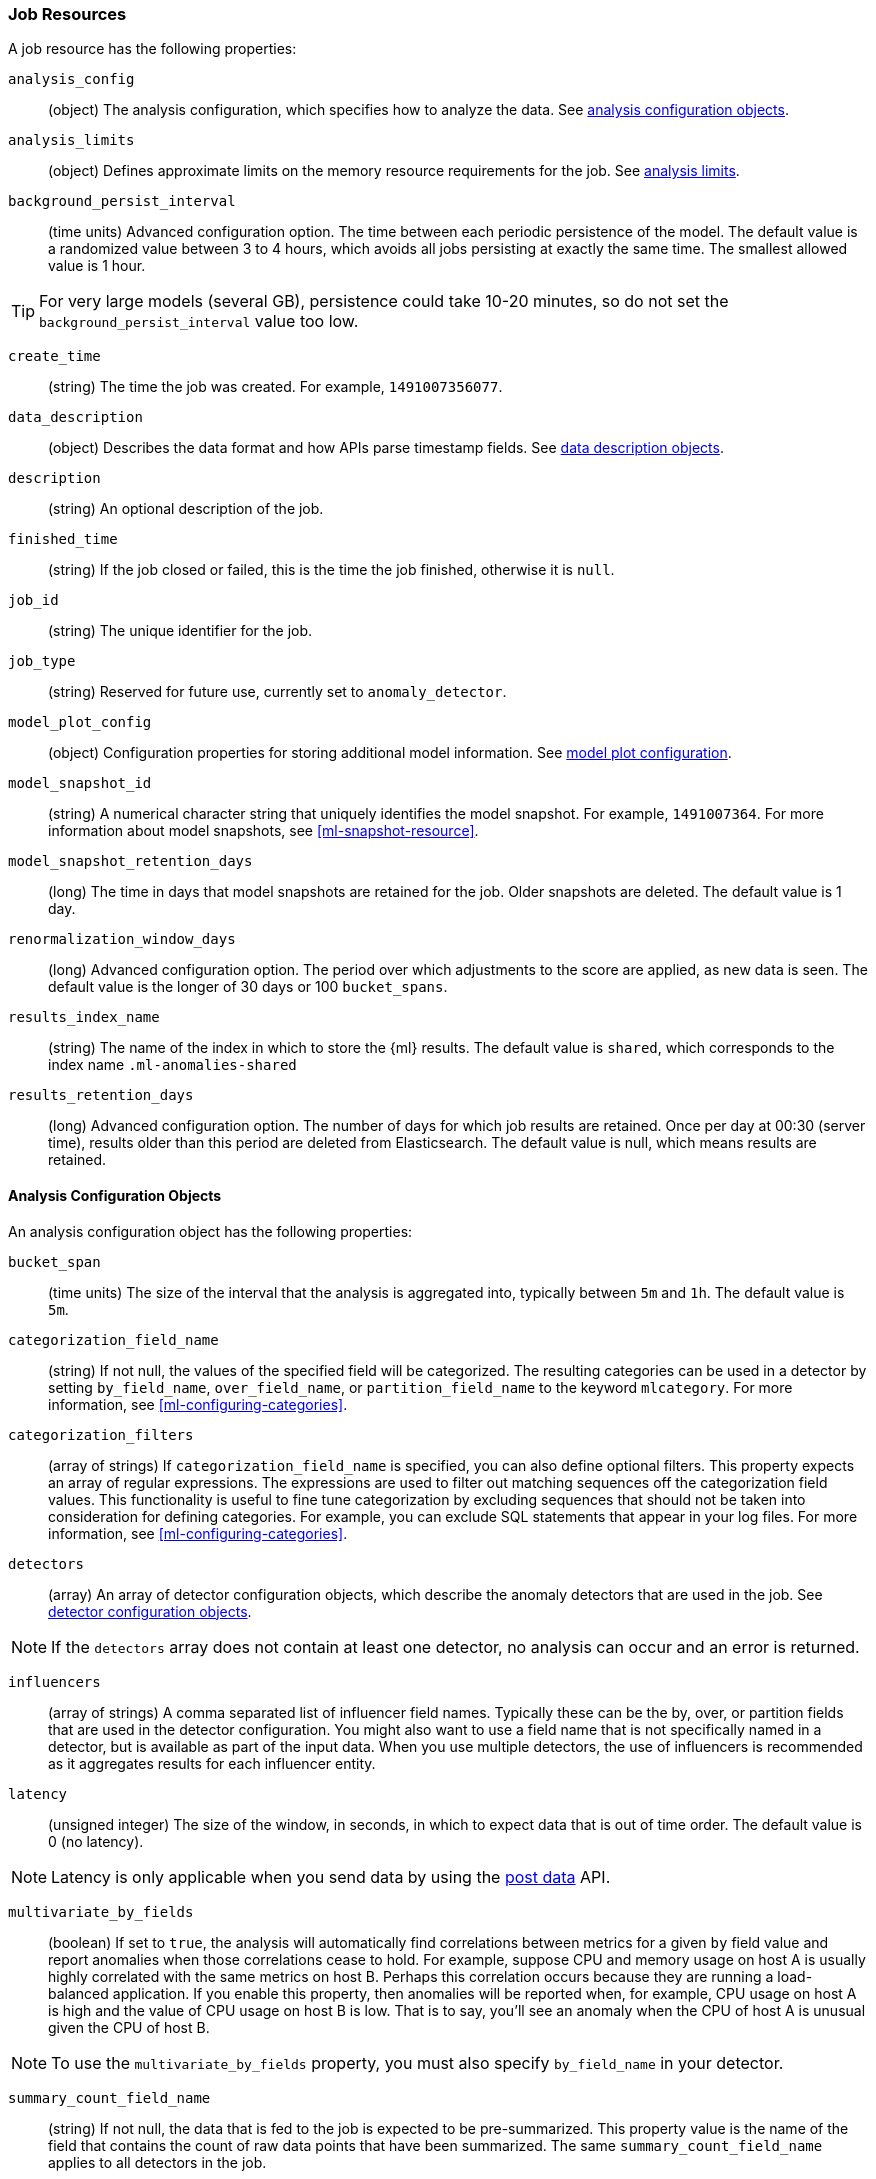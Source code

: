 //lcawley Verified example output 2017-04-11
[[ml-job-resource]]
=== Job Resources

A job resource has the following properties:

`analysis_config`::
  (object) The analysis configuration, which specifies how to analyze the data.
  See <<ml-analysisconfig, analysis configuration objects>>.

`analysis_limits`::
  (object) Defines approximate limits on the memory resource requirements for the job.
  See <<ml-apilimits,analysis limits>>.

`background_persist_interval`::
  (time units) Advanced configuration option.
  The time between each periodic persistence of the model.
  The default value is a randomized value between 3 to 4 hours, which avoids
  all jobs persisting at exactly the same time. The smallest allowed value is
  1 hour. +

TIP: For very large models (several GB), persistence could take 10-20 minutes,
so do not set the `background_persist_interval` value too low.

`create_time`::
  (string) The time the job was created. For example, `1491007356077`.

`data_description`::
  (object) Describes the data format and how APIs parse timestamp fields.
  See <<ml-datadescription,data description objects>>.

`description`::
  (string) An optional description of the job.

`finished_time`::
  (string) If the job closed or failed, this is the time the job finished,
  otherwise it is `null`.

`job_id`::
  (string) The unique identifier for the job.

`job_type`::
  (string) Reserved for future use, currently set to `anomaly_detector`.

`model_plot_config`::
  (object) Configuration properties for storing additional model information.
  See <<ml-apimodelplotconfig, model plot configuration>>.

`model_snapshot_id`::
  (string) A numerical character string that uniquely identifies the model
  snapshot. For example, `1491007364`.
  For more information about model snapshots, see <<ml-snapshot-resource>>.

`model_snapshot_retention_days`::
  (long) The time in days that model snapshots are retained for the job.
  Older snapshots are deleted. The default value is 1 day.

`renormalization_window_days`::
  (long) Advanced configuration option.
  The period over which adjustments to the score are applied, as new data is seen.
  The default value is the longer of 30 days or 100 `bucket_spans`.

`results_index_name`::
  (string) The name of the index in which to store the {ml} results.
  The default value is `shared`,
  which corresponds to the index name `.ml-anomalies-shared`

`results_retention_days`::
  (long) Advanced configuration option.
  The number of days for which job results are retained.
  Once per day at 00:30 (server time), results older than this period are
  deleted from Elasticsearch. The default value is null, which means results
  are retained.

[[ml-analysisconfig]]
==== Analysis Configuration Objects

An analysis configuration object has the following properties:

`bucket_span`::
  (time units) The size of the interval that the analysis is aggregated into,
  typically between `5m` and `1h`. The default value is `5m`.

`categorization_field_name`::
  (string) If not null, the values of the specified field will be categorized.
  The resulting categories can be used in a detector by setting `by_field_name`,
  `over_field_name`, or `partition_field_name` to the keyword `mlcategory`.
  For more information, see <<ml-configuring-categories>>.

`categorization_filters`::
  (array of strings) If `categorization_field_name` is specified,
  you can also define optional filters. This property expects an array of
  regular expressions. The expressions are used to filter out matching sequences
  off the categorization field values. This functionality is useful to fine tune
  categorization by excluding sequences that should not be taken into
  consideration for defining categories. For example, you can exclude SQL
  statements that appear in your log files. For more information,
  see <<ml-configuring-categories>>.

`detectors`::
  (array) An array of detector configuration objects,
  which describe the anomaly detectors that are used in the job.
  See <<ml-detectorconfig,detector configuration objects>>. +

NOTE: If the `detectors` array does not contain at least one detector,
no analysis can occur and an error is returned.

`influencers`::
  (array of strings) A comma separated list of influencer field names.
  Typically these can be the by, over, or partition fields that are used in the
  detector configuration. You might also want to use a field name that is not
  specifically named in a detector, but is available as part of the input data.
  When you use multiple detectors, the use of influencers is recommended as it
  aggregates results for each influencer entity.

`latency`::
  (unsigned integer) The size of the window, in seconds, in which to expect data
  that is out of time order. The default value is 0 (no latency). +

NOTE: Latency is only applicable when you send data by using
the <<ml-post-data,post data>> API.

`multivariate_by_fields`::
  (boolean) If set to `true`, the analysis will automatically find correlations
  between metrics for a given `by` field value and report anomalies when those
  correlations cease to hold. For example, suppose CPU and memory usage on host A
  is usually highly correlated with the same metrics on host B. Perhaps this
  correlation occurs because they are running a load-balanced application.
  If you enable this property, then anomalies will be reported when, for example,
  CPU usage on host A is high and the value of CPU usage on host B is low.
  That is to say, you'll see an anomaly when the CPU of host A is unusual given
  the CPU of host B. +

NOTE: To use the `multivariate_by_fields` property, you must also specify
`by_field_name` in your detector.

`summary_count_field_name`::
  (string) If not null, the data that is fed to the job is expected to be
  pre-summarized. This property value is the name of the field that contains
  the count of raw data points that have been summarized.
  The same `summary_count_field_name` applies to all detectors in the job. +

NOTE: The `summary_count_field_name` property cannot be used with the `metric`
function.

////
LEAVE UNDOCUMENTED
`overlapping_buckets`::
 (boolean) If set to `true`, an additional analysis occurs that runs out of phase by half a bucket length.
 This requires more system resources and enhances detection of anomalies that span bucket boundaries.
`use_per_partition_normalization`::
  () TBD
////

[float]
[[ml-detectorconfig]]
==== Detector Configuration Objects

Detector configuration objects specify which data fields a job analyzes.
They also specify which analytical functions are used.
You can specify multiple detectors for a job.
Each detector has the following properties:

`by_field_name`::
  (string) The field used to split the data.
  In particular, this property is used for analyzing the splits with respect to their own history.
  It is used for finding unusual values in the context of the split.

`detector_description`::
  (string) A description of the detector. For example, `Low event rate`.

`exclude_frequent`::
  (string) Contains one of the following values: `all`, `none`, `by`, or `over`.
  If set, frequent entities are excluded from influencing the anomaly results.
  Entities can be considered frequent over time or frequent in a population.
  If you are working with both over and by fields, then you can set `exclude_frequent`
  to `all` for both fields, or to `by` or `over` for those specific fields.

`field_name`::
  (string) The field that the detector uses in the function. If you use an event rate
  function such as `count` or `rare`, do not specify this field. +

NOTE: The `field_name` cannot contain double quotes or backslashes.

`function`::
  (string) The analysis function that is used.
  For example, `count`, `rare`, `mean`, `min`, `max`, and `sum`. For more
  information, see <<ml-functions>>.

`over_field_name`::
  (string) The field used to split the data.
  In particular, this property is used for analyzing the splits with respect to the history of all splits.
  It is used for finding unusual values in the population of all splits.

`partition_field_name`::
  (string) The field used to segment the analysis.
  When you use this property, you have completely independent baselines for each value of this field.

`use_null`::
  (boolean) Defines whether a new series is used as the null series
  when there is no value for the by or partition fields. The default value is `false`. +

IMPORTANT: Field names are case sensitive, for example a field named 'Bytes'
is different from one named 'bytes'.

////
LEAVE UNDOCUMENTED
 `detector_rules`::
  (array) TBD
////

`detector_index`::
  (integer) Unique ID for the detector, used when updating it.
  Based on the order of detectors within the `analysis_config`, starting at zero.

[float]
[[ml-datadescription]]
==== Data Description Objects

The data description defines the format of the input data when you send data to
the job by using the <<ml-post-data,post data>> API. Note that when configure
a {dfeed}, these properties are automatically set.

When data is received via the <<ml-post-data,post data>> API, it is not stored
in {es}. Only the results for anomaly detection are retained.

A data description object has the following properties:

`format`::
  (string) Only `JSON` format is supported at this time.

`time_field`::
  (string) The name of the field that contains the timestamp.
  The default value is `time`.

`time_format`::
  (string) The time format, which can be `epoch`, `epoch_ms`, or a custom pattern.
  The default value is `epoch`, which refers to UNIX or Epoch time (the number of seconds
  since 1 Jan 1970).
  The value `epoch_ms` indicates that time is measured in milliseconds since the epoch.
  The `epoch` and `epoch_ms` time formats accept either integer or real values. +

NOTE: Custom patterns must conform to the Java `DateTimeFormatter` class.
When you use date-time formatting patterns, it is recommended that you provide
the full date, time and time zone. For example: `yyyy-MM-dd'T'HH:mm:ssX`.
If the pattern that you specify is not sufficient to produce a complete timestamp,
job creation fails.


[float]
[[ml-apilimits]]
==== Analysis Limits

Limits can be applied for the resources required to hold the mathematical models in memory.
These limits are approximate and can be set per job. They do not control the
memory used by other processes, for example the Elasticsearch Java processes.
If necessary, you can increase the limits after the job is created.

The `analysis_limits` object has the following properties:

`categorization_examples_limit`::
  (long) The maximum number of examples stored per category in memory and
  in the results data store. The default value is 4.  If you increase this value,
  more examples are available, however it requires that you have more storage available.
  If you set this value to `0`, no examples are stored. +

NOTE: The `categorization_examples_limit` only applies to analysis that uses categorization.
For more information, see <<ml-configuring-categories>>.

`model_memory_limit`::
  (long) The approximate maximum amount of memory resources that are required
  for analytical processing, in MiB. Once this limit is approached, data pruning
  becomes more aggressive. Upon exceeding this limit, new entities are not
  modeled. The default value is 4096.

[float]
[[ml-apimodelplotconfig]]
==== Model Plot Config

This advanced configuration option stores model information along with the
results. It provides a more detailed view into anomaly detection. If you enable
this option, it can add considerable overhead to the performance of the system;
it is not feasible for jobs with many entities.

Model plot provides a simplified and indicative view of the model and its bounds.
It does not display complex features such as multivariate correlations or multimodal data.
As such, anomalies may occasionally be reported which cannot be seen in the model plot.

Model plot config can be configured when the job is created or updated later.
It must be disabled if performance issues are experienced.

The `model_plot_config` object has the following properties:

`enabled`::
  (boolean) If true, enables calculation and storage of the model bounds for
  each entity that is being analyzed. By default, this is not enabled.

`terms`::
  (string) Limits data collection to this comma separated list of _partition_
  or _by_ field names. If terms are not specified or it is an empty string,
  no filtering is applied. For example, `"CPU,NetworkIn,DiskWrites"`
